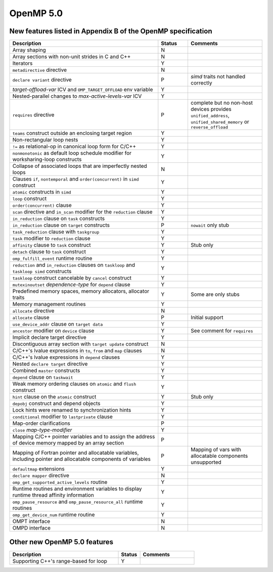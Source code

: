 ..
  Copyright 1988-2022 Free Software Foundation, Inc.
  This is part of the GCC manual.
  For copying conditions, see the copyright.rst file.

.. _openmp-5.0:

OpenMP 5.0
**********

New features listed in Appendix B of the OpenMP specification
^^^^^^^^^^^^^^^^^^^^^^^^^^^^^^^^^^^^^^^^^^^^^^^^^^^^^^^^^^^^^

.. This list is sorted as in OpenMP 5.1's B.3 not as in OpenMP 5.0's B.2

.. list-table::
   :header-rows: 1
   :widths: 50 10 25

   * - Description
     - Status
     - Comments

   * - Array shaping
     - N
     -
   * - Array sections with non-unit strides in C and C++
     - N
     -
   * - Iterators
     - Y
     -
   * - ``metadirective`` directive
     - N
     -
   * - ``declare variant`` directive
     - P
     - *simd* traits not handled correctly
   * - *target-offload-var* ICV and ``OMP_TARGET_OFFLOAD`` env variable
     - Y
     -
   * - Nested-parallel changes to *max-active-levels-var* ICV
     - Y
     -
   * - ``requires`` directive
     - P
     - complete but no non-host devices provides ``unified_address``, ``unified_shared_memory`` or ``reverse_offload``
   * - ``teams`` construct outside an enclosing target region
     - Y
     -
   * - Non-rectangular loop nests
     - Y
     -
   * - ``!=`` as relational-op in canonical loop form for C/C++
     - Y
     -
   * - ``nonmonotonic`` as default loop schedule modifier for worksharing-loop constructs
     - Y
     -
   * - Collapse of associated loops that are imperfectly nested loops
     - N
     -
   * - Clauses ``if``, ``nontemporal`` and ``order(concurrent)`` in ``simd`` construct
     - Y
     -
   * - ``atomic`` constructs in ``simd``
     - Y
     -
   * - ``loop`` construct
     - Y
     -
   * - ``order(concurrent)`` clause
     - Y
     -
   * - ``scan`` directive and ``in_scan`` modifier for the ``reduction`` clause
     - Y
     -
   * - ``in_reduction`` clause on ``task`` constructs
     - Y
     -
   * - ``in_reduction`` clause on ``target`` constructs
     - P
     - ``nowait`` only stub
   * - ``task_reduction`` clause with ``taskgroup``
     - Y
     -
   * - ``task`` modifier to ``reduction`` clause
     - Y
     -
   * - ``affinity`` clause to ``task`` construct
     - Y
     - Stub only
   * - ``detach`` clause to ``task`` construct
     - Y
     -
   * - ``omp_fulfill_event`` runtime routine
     - Y
     -
   * - ``reduction`` and ``in_reduction`` clauses on ``taskloop`` and ``taskloop simd`` constructs
     - Y
     -
   * - ``taskloop`` construct cancelable by ``cancel`` construct
     - Y
     -
   * - ``mutexinoutset`` *dependence-type* for ``depend`` clause
     - Y
     -
   * - Predefined memory spaces, memory allocators, allocator traits
     - Y
     - Some are only stubs
   * - Memory management routines
     - Y
     -
   * - ``allocate`` directive
     - N
     -
   * - ``allocate`` clause
     - P
     - Initial support
   * - ``use_device_addr`` clause on ``target data``
     - Y
     -
   * - ``ancestor`` modifier on ``device`` clause
     - Y
     - See comment for ``requires``
   * - Implicit declare target directive
     - Y
     -
   * - Discontiguous array section with ``target update`` construct
     - N
     -
   * - C/C++'s lvalue expressions in ``to``, ``from`` and ``map`` clauses
     - N
     -
   * - C/C++'s lvalue expressions in ``depend`` clauses
     - Y
     -
   * - Nested ``declare target`` directive
     - Y
     -
   * - Combined ``master`` constructs
     - Y
     -
   * - ``depend`` clause on ``taskwait``
     - Y
     -
   * - Weak memory ordering clauses on ``atomic`` and ``flush`` construct
     - Y
     -
   * - ``hint`` clause on the ``atomic`` construct
     - Y
     - Stub only
   * - ``depobj`` construct and depend objects
     - Y
     -
   * - Lock hints were renamed to synchronization hints
     - Y
     -
   * - ``conditional`` modifier to ``lastprivate`` clause
     - Y
     -
   * - Map-order clarifications
     - P
     -
   * - ``close`` *map-type-modifier*
     - Y
     -
   * - Mapping C/C++ pointer variables and to assign the address of device memory mapped by an array section
     - P
     -
   * - Mapping of Fortran pointer and allocatable variables, including pointer and allocatable components of variables
     - P
     - Mapping of vars with allocatable components unsupported
   * - ``defaultmap`` extensions
     - Y
     -
   * - ``declare mapper`` directive
     - N
     -
   * - ``omp_get_supported_active_levels`` routine
     - Y
     -
   * - Runtime routines and environment variables to display runtime thread affinity information
     - Y
     -
   * - ``omp_pause_resource`` and ``omp_pause_resource_all`` runtime routines
     - Y
     -
   * - ``omp_get_device_num`` runtime routine
     - Y
     -
   * - OMPT interface
     - N
     -
   * - OMPD interface
     - N
     -

Other new OpenMP 5.0 features
^^^^^^^^^^^^^^^^^^^^^^^^^^^^^

.. list-table::
   :header-rows: 1
   :widths: 50 10 25

   * - Description
     - Status
     - Comments

   * - Supporting C++'s range-based for loop
     - Y
     -
